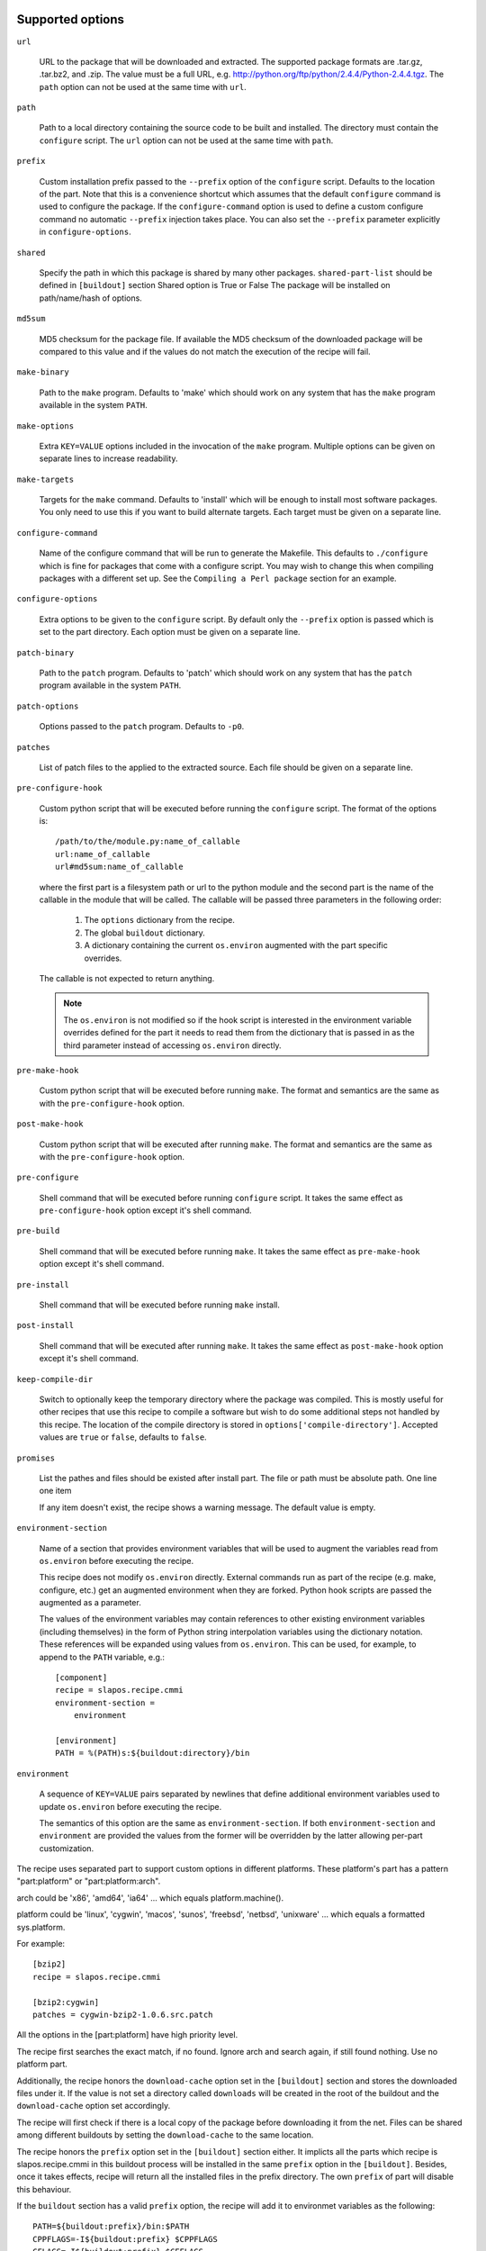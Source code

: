 Supported options
=================

``url``

    URL to the package that will be downloaded and extracted. The
    supported package formats are .tar.gz, .tar.bz2, and .zip. The
    value must be a full URL,
    e.g. http://python.org/ftp/python/2.4.4/Python-2.4.4.tgz. The
    ``path`` option can not be used at the same time with ``url``.

``path``

    Path to a local directory containing the source code to be built
    and installed. The directory must contain the ``configure``
    script. The ``url`` option can not be used at the same time with
    ``path``.

``prefix``

    Custom installation prefix passed to the ``--prefix`` option of the
    ``configure`` script. Defaults to the location of the part. Note that this
    is a convenience shortcut which assumes that the default ``configure``
    command is used to configure the package. If the ``configure-command``
    option is used to define a custom configure command no automatic
    ``--prefix`` injection takes place. You can also set the ``--prefix``
    parameter explicitly in ``configure-options``.

``shared``

    Specify the path in which this package is shared by many other
    packages.
    ``shared-part-list`` should be defined in ``[buildout]`` section
    Shared option is True or False
    The package will be installed on path/name/hash of options.

``md5sum``

    MD5 checksum for the package file. If available the MD5
    checksum of the downloaded package will be compared to this value
    and if the values do not match the execution of the recipe will
    fail.

``make-binary``

    Path to the ``make`` program. Defaults to 'make' which
    should work on any system that has the ``make`` program available
    in the system ``PATH``.

``make-options``

    Extra ``KEY=VALUE`` options included in the invocation of the ``make``
    program. Multiple options can be given on separate lines to increase
    readability.

``make-targets``

    Targets for the ``make`` command. Defaults to 'install'
    which will be enough to install most software packages. You only
    need to use this if you want to build alternate targets. Each
    target must be given on a separate line.

``configure-command``

    Name of the configure command that will be run to generate the Makefile.
    This defaults to ``./configure`` which is fine for packages that come with
    a configure script. You may wish to change this when compiling packages
    with a different set up. See the ``Compiling a Perl package`` section for
    an example.

``configure-options``

    Extra options to be given to the ``configure`` script. By default
    only the ``--prefix`` option is passed which is set to the part
    directory. Each option must be given on a separate line.

``patch-binary``

    Path to the ``patch`` program. Defaults to 'patch' which should
    work on any system that has the ``patch`` program available in the
    system ``PATH``.

``patch-options``

    Options passed to the ``patch`` program. Defaults to ``-p0``.

``patches``

    List of patch files to the applied to the extracted source. Each
    file should be given on a separate line.

.. _Python hook scripts:

``pre-configure-hook``

    Custom python script that will be executed before running the
    ``configure`` script. The format of the options is::

        /path/to/the/module.py:name_of_callable
        url:name_of_callable
        url#md5sum:name_of_callable

    where the first part is a filesystem path or url to the python
    module and the second part is the name of the callable in the
    module that will be called.  The callable will be passed three
    parameters in the following order:

        1. The ``options`` dictionary from the recipe.

        2. The global ``buildout`` dictionary.

        3. A dictionary containing the current ``os.environ`` augmented with
           the part specific overrides.

    The callable is not expected to return anything.

    .. note:: The ``os.environ`` is not modified so if the hook script is
              interested in the environment variable overrides defined for the
              part it needs to read them from the dictionary that is passed in
              as the third parameter instead of accessing ``os.environ``
              directly.

``pre-make-hook``

    Custom python script that will be executed before running
    ``make``. The format and semantics are the same as with the
    ``pre-configure-hook`` option.

``post-make-hook``

    Custom python script that will be executed after running
    ``make``. The format and semantics are the same as with the
    ``pre-configure-hook`` option.

.. hook shell command:

``pre-configure``

    Shell command that will be executed before running ``configure``
    script. It takes the same effect as ``pre-configure-hook`` option
    except it's shell command.

``pre-build``

    Shell command that will be executed before running ``make``. It
    takes the same effect as ``pre-make-hook`` option except it's
    shell command.

``pre-install``

    Shell command that will be executed before running ``make``
    install.

``post-install``

    Shell command that will be executed after running ``make``. It
    takes the same effect as ``post-make-hook`` option except it's
    shell command.

``keep-compile-dir``

    Switch to optionally keep the temporary directory where the
    package was compiled. This is mostly useful for other recipes that
    use this recipe to compile a software but wish to do some
    additional steps not handled by this recipe. The location of the
    compile directory is stored in ``options['compile-directory']``.
    Accepted values are ``true`` or ``false``, defaults to ``false``.

``promises``

   List the pathes and files should be existed after install part. The
   file or path must be absolute path. One line one item

   If any item doesn't exist, the recipe shows a warning message. The
   default value is empty.

``environment-section``

    Name of a section that provides environment variables that will be used to
    augment the variables read from ``os.environ`` before executing the
    recipe.

    This recipe does not modify ``os.environ`` directly. External commands
    run as part of the recipe (e.g. make, configure, etc.) get an augmented
    environment when they are forked. Python hook scripts are passed the
    augmented as a parameter.

    The values of the environment variables may contain references to other
    existing environment variables (including themselves) in the form of
    Python string interpolation variables using the dictionary notation. These
    references will be expanded using values from ``os.environ``. This can be
    used, for example, to append to the ``PATH`` variable, e.g.::

        [component]
        recipe = slapos.recipe.cmmi
        environment-section =
            environment

        [environment]
        PATH = %(PATH)s:${buildout:directory}/bin

``environment``

  A sequence of ``KEY=VALUE`` pairs separated by newlines that define
  additional environment variables used to update ``os.environ`` before
  executing the recipe.

  The semantics of this option are the same as ``environment-section``. If
  both ``environment-section`` and ``environment`` are provided the values from
  the former will be overridden by the latter allowing per-part customization.

The recipe uses separated part to support custom options in different
platforms. These platform's part has a pattern "part:platform" or
"part:platform:arch".

arch could be 'x86', 'amd64', 'ia64' ... which equals
platform.machine().

platform could be 'linux', 'cygwin', 'macos', 'sunos', 'freebsd',
'netbsd', 'unixware' ... which equals a formatted sys.platform.

For example::

  [bzip2]
  recipe = slapos.recipe.cmmi

  [bzip2:cygwin]
  patches = cygwin-bzip2-1.0.6.src.patch

All the options in the [part:platform] have high priority level.

The recipe first searches the exact match, if no found. Ignore arch
and search again, if still found nothing. Use no platform part.

Additionally, the recipe honors the ``download-cache`` option set
in the ``[buildout]`` section and stores the downloaded files under
it. If the value is not set a directory called ``downloads`` will be
created in the root of the buildout and the ``download-cache``
option set accordingly.

The recipe will first check if there is a local copy of the package
before downloading it from the net. Files can be shared among
different buildouts by setting the ``download-cache`` to the same
location.

The recipe honors the ``prefix`` option set in the ``[buildout]``
section either. It implicts all the parts which recipe is
slapos.recipe.cmmi in this buildout process will be installed in the
same ``prefix`` option in the ``[buildout]``. Besides, once it takes
effects, recipe will return all the installed files in the prefix
directory. The own ``prefix`` of part will disable this behaviour.

If the ``buildout`` section has a valid ``prefix`` option, the recipe
will add it to environmet variables as the following::

  PATH=${buildout:prefix}/bin:$PATH
  CPPFLAGS=-I${buildout:prefix} $CPPFLAGS
  CFLAGS=-I${buildout:prefix} $CFFLAGS
  CXXFLAGS=-I${buildout:prefix} $CXXFLAGS
  LDFLAGS=-L${buildout:prefix}/lib


Example usage
=============

We'll use a simple tarball to demonstrate the recipe.

    >>> import os.path
    >>> src = join(os.path.dirname(__file__), 'testdata')
    >>> ls(src)
    - Foo-Bar-0.0.0.tar.gz
    - haproxy-1.4.8-dummy.tar.gz
    - package-0.0.0.tar.gz

The package contains a dummy ``configure`` script that will simply
echo the options it was called with and create a ``Makefile`` that
will do the same.

Let's create a buildout to build and install the package.

    >>> write('buildout.cfg',
    ... """
    ... [buildout]
    ... newest = true
    ... parts = package
    ...
    ... [package]
    ... recipe = slapos.recipe.cmmi
    ... url = file://%s/package-0.0.0.tar.gz
    ... """ % src)

This will download, extract and build our demo package with the
default build options.

    >>> print(system(buildout)) #doctest: +ELLIPSIS +NORMALIZE_WHITESPACE
    Installing package.
    configure --prefix=/sample_buildout/parts/package
    building package
    installing package
    <BLANKLINE>

Check option "promises"

    >>> write('buildout.cfg',
    ... """
    ... [buildout]
    ... newest = false
    ... parts = packagex
    ...
    ... [packagex]
    ... recipe = slapos.recipe.cmmi
    ... url = file://%s/package-0.0.0.tar.gz
    ... promises = /usr/bin/myfoo
    ... """ % src)

This will download, extract and build our demo package with the
default build options.

    >>> print(system(buildout))
    Uninstalling package.
    Installing packagex.
    configure --prefix=/sample_buildout/parts/packagex
    building package
    installing package
    packagex: could not find promise "/usr/bin/myfoo"
    <BLANKLINE>

As we can see the configure script was called with the ``--prefix``
option by default followed by calls to ``make`` and ``make install``.

Installing a Perl package
=========================

The recipe can be used to install packages that use a slightly different build
process. Perl packages often come with a ``Makefile.PL`` script that performs
the same task as a ``configure`` script and generates a ``Makefile``.

We can build and install such a package by overriding the ``configure-command``
option. The following example builds a Foo::Bar perl module and installs it in
a custom location within the buildout::

    >>> write('buildout.cfg',
    ... """
    ... [buildout]
    ... newest = false
    ... parts = foobar
    ... perl_lib = ${buildout:directory}/perl_lib
    ...
    ... [foobar]
    ... recipe = slapos.recipe.cmmi
    ... configure-command = perl -I${buildout:perl_lib}/lib/perl5 Makefile.PL INSTALL_BASE=${buildout:perl_lib}
    ... url = file://%s/Foo-Bar-0.0.0.tar.gz
    ... """ % src)

    >>> print(system(buildout))
    Uninstalling packagex.
    Installing foobar.
    building package
    installing package

.. _Installing a package without an autoconf like system:

Installing a package without an ``autoconf`` like system
========================================================

Some packages do not use a configuration mechanism and simply provide a
``Makefile`` for building. It is common in these cases that the build process
is controlled entirely by direct options to ``make``. We can build such a
package by faking a configure command that does nothing and passing the
appropriate options to ``make``. The ``true`` utility found in most shell
environments is a good candidate for this although anything that returns a
zero exit code would do.

We are using a dummy "HAProxy" package as an example of a package with only a
Makefile and using explicit ``make`` options to control the build process.

    >>> write('buildout.cfg',
    ... """
    ... [buildout]
    ... newest = false
    ... parts = haproxy
    ...
    ... [haproxy]
    ... recipe = slapos.recipe.cmmi
    ... configure-command = true
    ... make-options =
    ...     TARGET=linux26
    ...     CPU=i686
    ...     USE_PCRE=1
    ... url = file://%s/haproxy-1.4.8-dummy.tar.gz
    ... """ % src)

    >>> print(system(buildout))
    Uninstalling foobar.
    Installing haproxy.
    Building HAProxy 1.4.8 (dummy package)
    TARGET: linux26
    CPU: i686
    USE_PCRE: 1
    Installing haproxy

Installing checkouts
====================

Sometimes instead of downloading and building an existing tarball we need to
work with code that is already available on the filesystem, for example an SVN
checkout.

Instead of providing the ``url`` option we will provide a ``path`` option to
the directory containing the source code.

Let's demonstrate this by first unpacking our test package to the filesystem
and building that.

    >>> checkout_dir = tmpdir('checkout')
    >>> import setuptools.archive_util
    >>> setuptools.archive_util.unpack_archive('%s/package-0.0.0.tar.gz' % src,
    ...                                        checkout_dir)
    >>> ls(checkout_dir)
    d package-0.0.0

    >>> write('buildout.cfg',
    ... """
    ... [buildout]
    ... newest = false
    ... parts = package
    ...
    ... [package]
    ... recipe = slapos.recipe.cmmi
    ... path = %s/package-0.0.0
    ... """ % checkout_dir)

    >>> print(system(buildout))
    Uninstalling haproxy.
    Installing package.
    package: Using local source directory: /checkout/package-0.0.0
    configure --prefix=/sample_buildout/parts/package
    building package
    installing package

Since using the ``path`` implies that the source code has been acquired
outside of the control of the recipe also the responsibility of managing it is
outside of the recipe.

Depending on the software you may need to manually run ``make clean`` etc.
between buildout runs if you make changes to the code. Also, the
``keep-compile-dir`` has no effect when ``path`` is used.


Advanced configuration
======================

The above options are enough to build most packages. However, in some cases it
is not enough and we need to control the build process more. Let's try again
with a new buildout and provide more options.

    >>> write('buildout.cfg',
    ... """
    ... [buildout]
    ... newest = false
    ... parts = package
    ...
    ... [build-environment]
    ... CFLAGS = -I/sw/include
    ... LDFLAGS = -I/sw/lib
    ...
    ... [package]
    ... recipe = slapos.recipe.cmmi
    ... url = file://%(src)s/package-0.0.0.tar.gz
    ... md5sum = 6b94295c042a91ea3203857326bc9209
    ... prefix = /somewhere/else
    ... environment-section = build-environment
    ... environment =
    ...     LDFLAGS=-L/sw/lib -L/some/extra/lib
    ... configure-options =
    ...     --with-threads
    ...     --without-foobar
    ... make-targets =
    ...     install
    ...     install-lib
    ... patches =
    ...     patches/configure.patch
    ...     patches/Makefile.dist.patch
    ... """ % dict(src=src))

This configuration uses custom configure options, an environment section,
per-part customization to the environment, custom prefix, multiple make
targets and also patches the source code before the scripts are run.

    >>> print(system(buildout))
    Uninstalling package.
    Installing package.
    package: [ENV] CFLAGS = -I/sw/include
    package: [ENV] LDFLAGS = -L/sw/lib -L/some/extra/lib
    package: Applying patches
    patching file configure
    patching file Makefile.dist
    patched-configure --prefix=/somewhere/else --with-threads --without-foobar
    building patched package
    installing patched package
    installing patched package-lib
    <BLANKLINE>

Customizing the build process
=============================

Sometimes even the above is not enough and you need to be able to control the
process in even more detail. One such use case would be to perform dynamic
substitutions on the source code (possible based on information from the
buildout) which cannot be done with static patches or to simply run arbitrary
commands.

The recipe allows you to write custom python scripts that hook into the build
process. You can define a script to be run:

 - before the configure script is executed (pre-configure-hook)
 - before the make process is executed (pre-make-hook)
 - after the make process is finished (post-make-hook)

Each option needs to contain the following information

  /full/path/to/the/python/module.py:name_of_callable

where the callable object (here name_of_callable) is expected to take three
parameters:

    1. The ``options`` dictionary from the recipe.

    2. The global ``buildout`` dictionary.

    3. A dictionary containing the current ``os.environ`` augmented with
       the part specific overrides.

These parameters should provide the callable all the necessary information to
perform any part specific customization to the build process.

Let's create a simple python script to demonstrate the functionality. You can
naturally have separate modules for each hook or simply use just one or two
hooks. Here we use just a single module.

    >>> hooks = tmpdir('hooks')
    >>> write(hooks, 'customhandlers.py',
    ... """
    ... import logging
    ... log = logging.getLogger('hook')
    ...
    ... def preconfigure(options, buildout, environment):
    ...     log.info('This is pre-configure-hook!')
    ...
    ... def premake(options, buildout, environment):
    ...     log.info('This is pre-make-hook!')
    ...
    ... def postmake(options, buildout, environment):
    ...     log.info('This is post-make-hook!')
    ...
    ... """)

and a new buildout to try it out

    >>> write('buildout.cfg',
    ... """
    ... [buildout]
    ... newest = false
    ... parts = package
    ...
    ... [package]
    ... recipe = slapos.recipe.cmmi
    ... url = file://%(src)s/package-0.0.0.tar.gz
    ... pre-configure-hook = %(module)s:preconfigure
    ... pre-make-hook = %(module)s:premake
    ... post-make-hook = %(module)s:postmake
    ... """ % dict(src=src, module='%s/customhandlers.py' % hooks))

    >>> print(system(buildout))
    Uninstalling package.
    Installing package.
    package: Executing pre-configure-hook
    hook: This is pre-configure-hook!
    configure --prefix=/sample_buildout/parts/package
    package: Executing pre-make-hook
    hook: This is pre-make-hook!
    building package
    installing package
    package: Executing post-make-hook
    hook: This is post-make-hook!

If you prefer to use shell script, then try these options:
  pre-configure
  pre-build
  pre-install
  post-install

Let's create a buildout to use these options.

    >>> write('buildout.cfg',
    ... """
    ... [buildout]
    ... newest = false
    ... parts = package
    ...
    ... [package]
    ... recipe = slapos.recipe.cmmi
    ... url = file://%s/package-0.0.0.tar.gz
    ... pre-configure = echo "Configure part: ${:_buildout_section_name_}"
    ... pre-build = echo "OH OH OH" > a.txt
    ... pre-install = cat a.txt
    ... post-install = rm -f a.txt && echo "Finished."
    ... """ % src)

This will run pre-configure, pre-build, pre-install, post-install as
shell command in the corresponding stage.

    >>> print(system(buildout))
    Uninstalling package.
    Installing package.
    package: Executing pre-configure
    Configure part: package
    configure --prefix=/sample_buildout/parts/package
    package: Executing pre-build
    building package
    package: Executing pre-install
    OH OH OH
    installing package
    package: Executing post-install
    Finished.

Building in multi-platforms
===========================

The recipe can specify build options for each platform. For example,

    >>> write('buildout.cfg',
    ... """
    ... [buildout]
    ... newest = false
    ... parts = package
    ...
    ... [package]
    ... recipe = slapos.recipe.cmmi
    ... url = file://%s/package-0.0.0.tar.gz
    ... pre-configure = echo "Configure in common platform"
    ... post-install = echo "Finished."
    ...
    ... [package:cygwin]
    ... pre-configure = echo "Configure in the CYGWIN platform"
    ... pre-install = echo "Installing in the CYGWIN"
    ... post-install = echo -n "CYGWIN " && ${package:post-install}
    ... """ % src)

In the linux, the recipe gets the options from part 'package', there
are only ``pre-configure`` and ``post-install``. the output will be

    #>>> print(system(buildout))
    Uninstalling package.
    Installing package.
    package: Executing pre-configure
    Configure part: Configure in common platform
    configure --prefix=/sample_buildout/parts/package
    building package
    installing package
    package: Executing post-install
    Finished.

In the cygwin, the recipe merges the options in the parts 'package'
and 'package:cygwin'.

Union prefix
============

If the recipe finds ``prefix`` option in the section buildout, it will

  * First, use this ``prefix`` as configure prefix, if
    ``configure-command`` isn't set in the part, or ``make-binary``
    equals 'make' and ``make-target`` includes pattern '\s+install.*'

  * Second, return all the new installed files in the prefix when the
    recipe returns after intall.

  * Finally, change some environment variables(See first section).

Let's see what happens when set prefix in the buildout section:

    >>> write('buildout.cfg',
    ... """
    ... [buildout]
    ... newest = false
    ... parts = package
    ... prefix = ${buildout:directory}/mylocal
    ...
    ... [package]
    ... recipe = slapos.recipe.cmmi
    ... url = file://%s/package-0.0.0.tar.gz
    ... pre-configure = mkdir -p "${buildout:prefix}"
    ... """ % src)

    >>> print(system(buildout))
    Uninstalling package.
    Installing package.
    package: Executing pre-configure
    configure --prefix=/sample_buildout/mylocal
    building package
    installing package
    <BLANKLINE>

Look these environment variables and prefix's value, you know what's
the differences.

If part has its own ``prefix``, it will disable above behavious. For
example,

    >>> write('buildout.cfg',
    ... """
    ... [buildout]
    ... newest = false
    ... parts = package
    ... prefix = ${buildout:directory}/mylocal
    ...
    ... [package]
    ... recipe = slapos.recipe.cmmi
    ... prefix = ${buildout:parts-directory}/package
    ... url = file://%s/package-0.0.0.tar.gz
    ... pre-configure = rm -rf "${buildout:prefix}"
    ... post-install = test -d "${buildout:prefix}" || echo "None"
    ... """ % src)

    >>> print(system(buildout))
    Uninstalling package.
    Installing package.
    package: Executing pre-configure
    configure --prefix=/sample_buildout/parts/package
    building package
    installing package
    package: Executing post-install
    None

Then no extra environment variables such as CFLAGS etc., and no
${buildout:prefix} directory is created.

The following example shows how to install package, package-2 in one
prefix:

    >>> write('buildout.cfg',
    ... """
    ... [buildout]
    ... newest = false
    ... parts = package package-2
    ... prefix = ${buildout:directory}/mylocal
    ...
    ... [package]
    ... recipe = slapos.recipe.cmmi
    ... url = file://%s/package-0.0.0.tar.gz
    ... pre-install = sleep 2; mkdir -p "${buildout:prefix}" ; echo x >"${buildout:prefix}/a.txt"
    ... [package-2]
    ... recipe = slapos.recipe.cmmi
    ... url = file://%s/package-0.0.0.tar.gz
    ... pre-install = sleep 2; mkdir -p "${buildout:prefix}" ; echo x >"${buildout:prefix}/b.txt"; echo
    ... """ % (src, src))

    >>> print(system(buildout))
    Uninstalling package.
    Installing package.
    configure --prefix=/sample_buildout/mylocal
    building package
    package: Executing pre-install
    installing package
    Installing package-2.
    configure --prefix=/sample_buildout/mylocal
    building package
    package-2: Executing pre-install
    <BLANKLINE>
    installing package
    <BLANKLINE>

    >>> ls('mylocal')
    - a.txt
    - b.txt

Next we unintall package-2, it should only remove file b.txt (which seems broken currently
as nothing it is removing):

    >>> write('buildout.cfg',
    ... """
    ... [buildout]
    ... newest = false
    ... parts = package
    ... prefix = ${buildout:directory}/mylocal
    ...
    ... [package]
    ... recipe = slapos.recipe.cmmi
    ... url = file://%s/package-0.0.0.tar.gz
    ... pre-install = sleep 2; mkdir -p "${buildout:prefix}" ; echo x >"${buildout:prefix}/a.txt"
    ... """ % src)

    >>> print(system(buildout))
    Uninstalling package-2.
    Updating package.

    >>> ls('mylocal')
    - a.txt
    - b.txt

Magic prefix
============

If configure-command is set, the recipe wouldn't insert "--prefix"
into configure-options. Then it checks whether both of make-binary and
make-targets aren't set, if so, string "prefix=xxx" will be appended
in the make-targets. xxx is the final prefix of this recipe. We call
it Magic Prefix.

In these options magic prefix can be represented by ``%(prefix)s``:

    ``configure-command``, ``configure-options``,
    ``make-binary``, ``make-options``, ``make-targets``,
    ``pre-configure``, ``pre-build``, ``pre-install``, ``post-install``

For example::

  [bzip2]
  post-install = rm %(prefix)s/*.h

The other part can refer to magic prefix of this part by
${part:prefix}, it will return the magic prefix, other than literal
value in the part section. For example::

    >>> write('buildout.cfg',
    ... """
    ... [buildout]
    ... newest = false
    ... parts = package package-2
    ... prefix = /mytemp
    ...
    ... [package]
    ... recipe = slapos.recipe.cmmi
    ... url = file://%s/package-0.0.0.tar.gz
    ... configure-command = true
    ... make-binary = true
    ...
    ... [package-2]
    ... recipe = slapos.recipe.cmmi
    ... url = file://%s/package-0.0.0.tar.gz
    ... configure-command = true
    ... make-binary = true
    ... post-install = echo package magic prefix is ${package:prefix}
    ... """ % (src, src))

    >>> print(system(buildout))
    Uninstalling package.
    Installing package.
    Installing package-2.
    package-2: Executing post-install
    package magic prefix is /mytemp
    <BLANKLINE>

Here it's another sample, we change Makefile before installing so it
can display "prefix" value in the stdout.

    >>> write('buildout.cfg',
    ... """
    ... [buildout]
    ... newest = false
    ... parts = package
    ...
    ... [package]
    ... recipe = slapos.recipe.cmmi
    ... url = file://%s/package-0.0.0.tar.gz
    ... configure-command = ./configure
    ... pre-install = sed -i -e "s/installing package/installing package at \\$\\$prefix /g" Makefile
    ... """ % src)

    >>> print(system(buildout))
    Uninstalling package-2.
    Uninstalling package.
    Installing package.
    configure
    building package
    package: Executing pre-install
    installing package at /sample_buildout/parts/package

You even can include pattern %(prefix)s in this option, it will be
replaced with the recipe final prefix.

    >>> write('buildout.cfg',
    ... """
    ... [buildout]
    ... newest = false
    ... parts = package
    ...
    ... [package]
    ... recipe = slapos.recipe.cmmi
    ... url = file://%s/package-0.0.0.tar.gz
    ... configure-command = ./configure
    ... make-targets = install-lib prefix=%%(prefix)s
    ... pre-install = sed -i -e "s/installing package/installing package at \\$\\$prefix /g" Makefile
    ... """ % src)

    >>> print(system(buildout))
    Uninstalling package.
    Installing package.
    configure
    building package
    package: Executing pre-install
    installing package at /sample_buildout/parts/package -lib

Install shared package
======================

Use option ``shared`` to install a shared package.
    >>> import os
    >>> _ = system('chmod -R u+w %(path)s && rm -rf %(path)s' % dict(
    ...     path=join(os.path.dirname(__file__), 'shared')))
    >>> shared_dir = join(os.path.dirname(__file__), 'shared')
    >>> os.mkdir(shared_dir)
    >>> _ = system('chmod -R u+w %(path)s && rm -rf %(path)s' % dict(
    ...     path=join(os.path.dirname(__file__), 'another_shared_dir')))
    >>> another_shared_dir = join(
    ...     os.path.dirname(__file__), 'another_shared_dir')
    >>> os.mkdir(another_shared_dir)


If no ``shared-part-list`` is set, and ``shared`` is True, ``shared`` feature
is not used.

    >>> write('buildout.cfg',
    ... """
    ... [buildout]
    ... newest = false
    ... parts = package
    ...
    ... [package]
    ... recipe = slapos.recipe.cmmi
    ... url = file://%s/package-0.0.0.tar.gz
    ... shared = True
    ... """% src)
    
    >>> print(system(buildout)) #doctest:+ELLIPSIS
    Uninstalling package.
    Uninstalling package-2.
    Installing package.
    configure --prefix=/sample_buildout/parts/package
    building package
    installing package

If ``shared-part-list`` is set and shared is True, build package failed, the
build directory is removed, a build directory__compile__ is left for
debugging.
Also a shell script with the environment variable is created, so that
developer can try same build process as the recipe tried.

    >>> _ = system('mv %s/package-0.0.0.tar.gz  %s/package-0.0.0.tar.gz.bak' % (src, src))
    >>> import tarfile
    >>> from io import BytesIO
    >>> import sys
    >>> tarpath = os.path.join(src, 'package-0.0.0.tar.gz')
    >>> with tarfile.open(tarpath, 'w:gz') as tar:
    ...   configure = b'invalid'
    ...   info = tarfile.TarInfo('configure.off')
    ...   info.size = len(configure)
    ...   info.mode = 0o755
    ...   tar.addfile(info, BytesIO(configure))
    >>> write('buildout.cfg',
    ... """
    ... [buildout]
    ... newest = false
    ... parts = package
    ... shared-part-list = %s
    ...
    ... [package]
    ... recipe = slapos.recipe.cmmi
    ... url = file://%s/package-0.0.0.tar.gz
    ... shared = True
    ... environment =
    ...   FOO=bar
    ... """ % (shared_dir, src))
    >>> print(system(buildout)) #doctest:+ELLIPSIS
    package: shared directory /shared/package/FIRST_SHARED_PACKAGE_HASH set for package
    Uninstalling package.
    Installing package.
    package: Checking whether package is installed at shared path: /shared/package/FIRST_SHARED_PACKAGE_HASH
    package: [ENV] FOO = bar
    package: Command 'set -e;./configure --prefix="/shared/package/FIRST_SHARED_PACKAGE_HASH"' returned non-zero exit status 127.
    package: Compilation error. The package is left as is at /shared/package/FIRST_SHARED_PACKAGE_HASH__compile__ where you can inspect what went wrong.
    A shell script slapos.recipe.build.env.sh has been generated. You can source it in your shell to reproduce build environment.
    /bin/sh: 1: ./configure: not found
    While:
      Installing package.
    Error: System error
    >>> import glob
    >>> cat(glob.glob(os.path.join(shared_dir, 'package/**__compile__/slapos.recipe.build.env.sh'))[0])
    export FOO="bar"
    ...

Next time buildout runs, it detects that the build failed, remove the compile dir and retry.

    >>> print(system(buildout)) #doctest:+ELLIPSIS
    package: shared directory /shared/package/FIRST_SHARED_PACKAGE_HASH set for package
    Installing package.
    package: Checking whether package is installed at shared path: /shared/package/FIRST_SHARED_PACKAGE_HASH
    package: [ENV] FOO = bar
    package: Removing already existing directory /shared/package/FIRST_SHARED_PACKAGE_HASH__compile__
    package: Command 'set -e;./configure --prefix="/shared/package/FIRST_SHARED_PACKAGE_HASH"' returned non-zero exit status 127.
    package: Compilation error. The package is left as is at /shared/package/FIRST_SHARED_PACKAGE_HASH__compile__ where you can inspect what went wrong.
    A shell script slapos.recipe.build.env.sh has been generated. You can source it in your shell to reproduce build environment.
    /bin/sh: 1: ./configure: not found
    While:
      Installing package.
    Error: System error


But we had a bug with version v0.11 is that if build was interrupted in the middle of the build of a
shared part. The shared part was left in an inconsistent state that looked like installation succeeded.

Let's simulate a scenario where buildout is terminated in the middle of a build.
For this, we need a package that takes a lot of time to install.

    >>> tarpath = os.path.join(src, 'package-0.0.0.tar.gz')
    >>> with tarfile.open(tarpath, 'w:gz') as tar:
    ...   configure = b'#!/bin/sh\necho configure started\nsleep 300;'
    ...   info = tarfile.TarInfo('configure')
    ...   info.size = len(configure)
    ...   info.mode = 0o755
    ...   tar.addfile(info, BytesIO(configure))

We also need a bit more complex method to run buildout so that we send a termination signal in the
middle of build process.

    >>> import subprocess
    >>> import signal
    >>> import time
    >>> buildout_process = subprocess.Popen(buildout, stdout=subprocess.PIPE, stderr=subprocess.STDOUT)
    >>> output_line = ''
    >>> for _ in range(10):
    ...   time.sleep(1)
    ...   output_line = buildout_process.stdout.readline()
    ...   if output_line and b'configure started' in output_line:
    ...     print ('configure started')
    ...     buildout_process.send_signal(signal.SIGKILL)
    ...     print ('buildout terminated')
    ...     break
    configure started
    buildout terminated
    >>> _ = buildout_process.wait()


If we run buildout again, the compile dir is removed again and installation is retried. This time
installation can succeed.

This was not the case in version 0.11 of this recipe. If installation of a shared part failed, this was
not detected and the part was considered as installed.


    >>> _ = system('mv %s/package-0.0.0.tar.gz.bak  %s/package-0.0.0.tar.gz' % (src, src))
    >>> print(system(buildout)) #doctest:+ELLIPSIS
    package: shared directory /shared/package/FIRST_SHARED_PACKAGE_HASH set for package
    Installing package.
    package: Checking whether package is installed at shared path: /shared/package/FIRST_SHARED_PACKAGE_HASH
    package: [ENV] FOO = bar
    package: Removing already existing directory /shared/package/FIRST_SHARED_PACKAGE_HASH__compile__
    configure --prefix=/shared/package/FIRST_SHARED_PACKAGE_HASH
    building package
    installing package



If ``shared-part-list`` is set as an option in buildout section and
``shared`` is True, package will be installed in shared_part/package
and a hash of the recipe's configuration options.

There can be multiple path listed in ``shared-part-list``, the recipe
will look in each of these paths if package was already installed and
if not, it will install the package in the last entry the last entry
from the list of ``shared-part-list``.

If package was already installed in any of the ``shared-part-list`` used, it will be
used instead of installing if one package has been installed.

    >>> remove('.installed.cfg')
    >>> write('buildout.cfg',
    ... """
    ... [buildout]
    ... newest = false
    ... parts = package
    ... shared-part-list =
    ...   %s
    ...   not/exists
    ...   %s
    ...
    ... [package]
    ... recipe = slapos.recipe.cmmi
    ... url = file://%s/package-0.0.0.tar.gz
    ... shared = True
    ... environment =
    ...   FOO=bar
    ... """ % (shared_dir, another_shared_dir, src))
    >>> print(system(buildout)) #doctest:+ELLIPSIS
    package: shared directory /shared/package/FIRST_SHARED_PACKAGE_HASH set for package
    Installing package.
    package: Checking whether package is installed at shared path: /shared/package/FIRST_SHARED_PACKAGE_HASH
    package: This shared package has been installed by other package

If options change, reinstall in different location:
    >>> write('buildout.cfg',
    ... """
    ... [buildout]
    ... newest = false
    ... parts = package
    ... shared-part-list = %s
    ...
    ... [package]
    ... recipe = slapos.recipe.cmmi
    ... url = file://%s/package-0.0.0.tar.gz
    ... shared =True
    ... change = True
    ... """ % (shared_dir, src))

    >>> print(system(buildout)) #doctest:+ELLIPSIS
    package: shared directory /shared/package/ANOTHER_SHARED_PACKAGE_HASH set for package
    Uninstalling package.
    Installing package.
    package: Checking whether package is installed at shared path: /shared/package/ANOTHER_SHARED_PACKAGE_HASH
    configure --prefix=/shared/package/ANOTHER_SHARED_PACKAGE_HASH
    building package
    installing package

For even more specific needs you can write your own recipe that uses
``slapos.recipe.cmmi`` and set the ``keep-compile-dir`` option to ``true``.
You can then continue from where this recipe finished by reading the location
of the compile directory from ``options['compile-directory']`` from your own
recipe.


Contributors
============

* Kai Lautaportti (dokai), Author
* Cédric de Saint Martin (desaintmartin)
* Marc Abramowitz (msabramo)
* Nicolas Dumazet (nicdumz)
* Guy Rozendorn (grzn)
* Marco Mariani (mmariani)
* galpin
